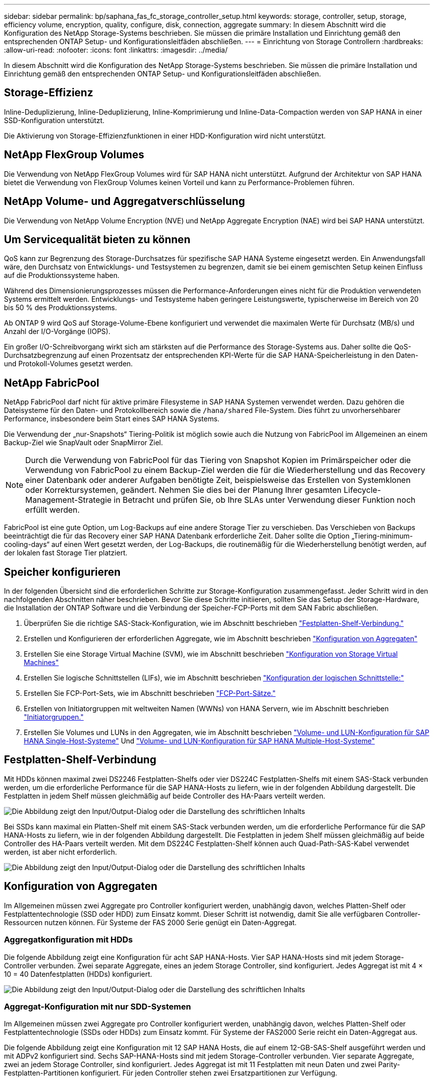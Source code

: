 ---
sidebar: sidebar 
permalink: bp/saphana_fas_fc_storage_controller_setup.html 
keywords: storage, controller, setup, storage, efficiency volume, encryption, quality, configure, disk, connection, aggregate 
summary: In diesem Abschnitt wird die Konfiguration des NetApp Storage-Systems beschrieben. Sie müssen die primäre Installation und Einrichtung gemäß den entsprechenden ONTAP Setup- und Konfigurationsleitfäden abschließen. 
---
= Einrichtung von Storage Controllern
:hardbreaks:
:allow-uri-read: 
:nofooter: 
:icons: font
:linkattrs: 
:imagesdir: ../media/


[role="lead"]
In diesem Abschnitt wird die Konfiguration des NetApp Storage-Systems beschrieben. Sie müssen die primäre Installation und Einrichtung gemäß den entsprechenden ONTAP Setup- und Konfigurationsleitfäden abschließen.



== Storage-Effizienz

Inline-Deduplizierung, Inline-Deduplizierung, Inline-Komprimierung und Inline-Data-Compaction werden von SAP HANA in einer SSD-Konfiguration unterstützt.

Die Aktivierung von Storage-Effizienzfunktionen in einer HDD-Konfiguration wird nicht unterstützt.



== NetApp FlexGroup Volumes

Die Verwendung von NetApp FlexGroup Volumes wird für SAP HANA nicht unterstützt. Aufgrund der Architektur von SAP HANA bietet die Verwendung von FlexGroup Volumes keinen Vorteil und kann zu Performance-Problemen führen.



== NetApp Volume- und Aggregatverschlüsselung

Die Verwendung von NetApp Volume Encryption (NVE) und NetApp Aggregate Encryption (NAE) wird bei SAP HANA unterstützt.



== Um Servicequalität bieten zu können

QoS kann zur Begrenzung des Storage-Durchsatzes für spezifische SAP HANA Systeme eingesetzt werden. Ein Anwendungsfall wäre, den Durchsatz von Entwicklungs- und Testsystemen zu begrenzen, damit sie bei einem gemischten Setup keinen Einfluss auf die Produktionssysteme haben.

Während des Dimensionierungsprozesses müssen die Performance-Anforderungen eines nicht für die Produktion verwendeten Systems ermittelt werden. Entwicklungs- und Testsysteme haben geringere Leistungswerte, typischerweise im Bereich von 20 bis 50 % des Produktionssystems.

Ab ONTAP 9 wird QoS auf Storage-Volume-Ebene konfiguriert und verwendet die maximalen Werte für Durchsatz (MB/s) und Anzahl der I/O-Vorgänge (IOPS).

Ein großer I/O-Schreibvorgang wirkt sich am stärksten auf die Performance des Storage-Systems aus. Daher sollte die QoS-Durchsatzbegrenzung auf einen Prozentsatz der entsprechenden KPI-Werte für die SAP HANA-Speicherleistung in den Daten- und Protokoll-Volumes gesetzt werden.



== NetApp FabricPool

NetApp FabricPool darf nicht für aktive primäre Filesysteme in SAP HANA Systemen verwendet werden. Dazu gehören die Dateisysteme für den Daten- und Protokollbereich sowie die `/hana/shared` File-System. Dies führt zu unvorhersehbarer Performance, insbesondere beim Start eines SAP HANA Systems.

Die Verwendung der „nur-Snapshots“ Tiering-Politik ist möglich sowie auch die Nutzung von FabricPool im Allgemeinen an einem Backup-Ziel wie SnapVault oder SnapMirror Ziel.


NOTE: Durch die Verwendung von FabricPool für das Tiering von Snapshot Kopien im Primärspeicher oder die Verwendung von FabricPool zu einem Backup-Ziel werden die für die Wiederherstellung und das Recovery einer Datenbank oder anderer Aufgaben benötigte Zeit, beispielsweise das Erstellen von Systemklonen oder Korrektursystemen, geändert. Nehmen Sie dies bei der Planung Ihrer gesamten Lifecycle- Management-Strategie in Betracht und prüfen Sie, ob Ihre SLAs unter Verwendung dieser Funktion noch erfüllt werden.

FabricPool ist eine gute Option, um Log-Backups auf eine andere Storage Tier zu verschieben. Das Verschieben von Backups beeinträchtigt die für das Recovery einer SAP HANA Datenbank erforderliche Zeit. Daher sollte die Option „Tiering-minimum-cooling-days“ auf einen Wert gesetzt werden, der Log-Backups, die routinemäßig für die Wiederherstellung benötigt werden, auf der lokalen fast Storage Tier platziert.



== Speicher konfigurieren

In der folgenden Übersicht sind die erforderlichen Schritte zur Storage-Konfiguration zusammengefasst. Jeder Schritt wird in den nachfolgenden Abschnitten näher beschrieben. Bevor Sie diese Schritte initiieren, sollten Sie das Setup der Storage-Hardware, die Installation der ONTAP Software und die Verbindung der Speicher-FCP-Ports mit dem SAN Fabric abschließen.

. Überprüfen Sie die richtige SAS-Stack-Konfiguration, wie im Abschnitt beschrieben link:saphana_fas_fc_storage_controller_setup.html#disk-shelf-connection["Festplatten-Shelf-Verbindung."]
. Erstellen und Konfigurieren der erforderlichen Aggregate, wie im Abschnitt beschrieben link:saphana_fas_fc_storage_controller_setup.html#aggregate-configuration["Konfiguration von Aggregaten"]
. Erstellen Sie eine Storage Virtual Machine (SVM), wie im Abschnitt beschrieben link:saphana_fas_fc_storage_controller_setup.html#storage-virtual-machine-configuration["Konfiguration von Storage Virtual Machines"]
. Erstellen Sie logische Schnittstellen (LIFs), wie im Abschnitt beschrieben link:saphana_fas_fc_storage_controller_setup.html#logical-interface-configuration["Konfiguration der logischen Schnittstelle:"]
. Erstellen Sie FCP-Port-Sets, wie im Abschnitt beschrieben link:saphana_fas_fc_storage_controller_setup.html#fcp-port-sets["FCP-Port-Sätze."]
. Erstellen von Initiatorgruppen mit weltweiten Namen (WWNs) von HANA Servern, wie im Abschnitt beschrieben link:saphana_fas_fc_storage_controller_setup.html#initiator-groups["Initiatorgruppen."]
. Erstellen Sie Volumes und LUNs in den Aggregaten, wie im Abschnitt beschrieben link:saphana_fas_fc_storage_controller_setup.html#volume-and-lun-configuration-for-sap-hana-single-host-systems["Volume- und LUN-Konfiguration für SAP HANA Single-Host-Systeme"] Und link:saphana_fas_fc_storage_controller_setup.html#volume-and-lun-configuration-for-sap-hana-multiple-host-systems["Volume- und LUN-Konfiguration für SAP HANA Multiple-Host-Systeme"]




== Festplatten-Shelf-Verbindung

Mit HDDs können maximal zwei DS2246 Festplatten-Shelfs oder vier DS224C Festplatten-Shelfs mit einem SAS-Stack verbunden werden, um die erforderliche Performance für die SAP HANA-Hosts zu liefern, wie in der folgenden Abbildung dargestellt. Die Festplatten in jedem Shelf müssen gleichmäßig auf beide Controller des HA-Paars verteilt werden.

image:saphana_fas_fc_image10.png["Die Abbildung zeigt den Input/Output-Dialog oder die Darstellung des schriftlichen Inhalts"]

Bei SSDs kann maximal ein Platten-Shelf mit einem SAS-Stack verbunden werden, um die erforderliche Performance für die SAP HANA-Hosts zu liefern, wie in der folgenden Abbildung dargestellt. Die Festplatten in jedem Shelf müssen gleichmäßig auf beide Controller des HA-Paars verteilt werden. Mit dem DS224C Festplatten-Shelf können auch Quad-Path-SAS-Kabel verwendet werden, ist aber nicht erforderlich.

image:saphana_fas_fc_image11.png["Die Abbildung zeigt den Input/Output-Dialog oder die Darstellung des schriftlichen Inhalts"]



== Konfiguration von Aggregaten

Im Allgemeinen müssen zwei Aggregate pro Controller konfiguriert werden, unabhängig davon, welches Platten-Shelf oder Festplattentechnologie (SSD oder HDD) zum Einsatz kommt. Dieser Schritt ist notwendig, damit Sie alle verfügbaren Controller-Ressourcen nutzen können. Für Systeme der FAS 2000 Serie genügt ein Daten-Aggregat.



=== Aggregatkonfiguration mit HDDs

Die folgende Abbildung zeigt eine Konfiguration für acht SAP HANA-Hosts. Vier SAP HANA-Hosts sind mit jedem Storage-Controller verbunden. Zwei separate Aggregate, eines an jedem Storage Controller, sind konfiguriert. Jedes Aggregat ist mit 4 × 10 = 40 Datenfestplatten (HDDs) konfiguriert.

image:saphana_fas_fc_image12.png["Die Abbildung zeigt den Input/Output-Dialog oder die Darstellung des schriftlichen Inhalts"]



=== Aggregat-Konfiguration mit nur SDD-Systemen

Im Allgemeinen müssen zwei Aggregate pro Controller konfiguriert werden, unabhängig davon, welches Platten-Shelf oder Festplattentechnologie (SSDs oder HDDs) zum Einsatz kommt. Für Systeme der FAS2000 Serie reicht ein Daten-Aggregat aus.

Die folgende Abbildung zeigt eine Konfiguration mit 12 SAP HANA Hosts, die auf einem 12-GB-SAS-Shelf ausgeführt werden und mit ADPv2 konfiguriert sind. Sechs SAP-HANA-Hosts sind mit jedem Storage-Controller verbunden. Vier separate Aggregate, zwei an jedem Storage Controller, sind konfiguriert. Jedes Aggregat ist mit 11 Festplatten mit neun Daten und zwei Parity-Festplatten-Partitionen konfiguriert. Für jeden Controller stehen zwei Ersatzpartitionen zur Verfügung.

image:saphana_fas_fc_image13.jpg["Die Abbildung zeigt den Input/Output-Dialog oder die Darstellung des schriftlichen Inhalts"]



== Konfiguration von Storage Virtual Machines

SAP Landschaften mit SAP HANA Datenbanken aus mehreren Hosts können eine einzige SVM verwenden. Falls erforderlich, kann jeder SAP-Landschaft auch eine SVM zugewiesen werden, falls diese von verschiedenen Teams innerhalb eines Unternehmens gemanagt werden. Die Screenshots und die Befehlsausgaben in diesem Dokument verwenden eine SVM mit dem Namen `hana`.



== Konfiguration der logischen Schnittstelle

Innerhalb der Storage-Cluster-Konfiguration muss eine Netzwerkschnittstelle (LIF) erstellt und einem dedizierten FCP-Port zugewiesen werden. Wenn beispielsweise vier FCP-Ports aus Performance-Gründen erforderlich sind, müssen vier LIFs erstellt werden. Die folgende Abbildung zeigt einen Screenshot der vier LIFs (mit dem Namen `fc_*_*)` Die auf dem konfiguriert wurden `hana` SVM:

image:saphana_fas_fc_image14.jpeg["Die Abbildung zeigt den Input/Output-Dialog oder die Darstellung des schriftlichen Inhalts"]

Während der SVM-Erstellung mit ONTAP 9.8 System Manager können alle erforderlichen physischen FCP-Ports ausgewählt und automatisch eine LIF pro physischem Port erstellt werden.

Die folgende Abbildung zeigt die Erstellung von SVM und LIFs mit ONTAP 9.8 System Manager.

image:saphana_fas_fc_image15.jpeg["Die Abbildung zeigt den Input/Output-Dialog oder die Darstellung des schriftlichen Inhalts"]



== Initiatorgruppen

Eine Initiatorgruppe kann für jeden Server oder für eine Gruppe von Servern konfiguriert werden, die Zugriff auf eine LUN benötigen. Für die iGroup Konfiguration sind die weltweiten Port-Namen (WWPNs) der Server erforderlich.

Verwenden der `sanlun` Führen Sie den folgenden Befehl aus, um die WWPNs jedes SAP HANA-Hosts abzurufen:

....
stlrx300s8-6:~ # sanlun fcp show adapter
/sbin/udevadm
/sbin/udevadm

host0 ...... WWPN:2100000e1e163700
host1 ...... WWPN:2100000e1e163701
....

NOTE: Der `sanlun` Tool ist Teil der NetApp Host Utilities und muss auf jedem SAP HANA Host installiert sein. Mehr Details finden Sie in Abschnitt link:saphana_fas_fc_host_setup.html["Hosteinrichtung:"]

Die folgende Abbildung zeigt die Liste der Initiatoren für SS3_HANA. Die Initiatorgruppe enthält alle WWPNs der Server und ist dem Port-Satz des Storage Controllers zugewiesen.

image:saphana_fas_fc_image17.jpeg["Die Abbildung zeigt den Input/Output-Dialog oder die Darstellung des schriftlichen Inhalts"]



== Volume- und LUN-Konfiguration für SAP HANA Single-Host-Systeme

Die folgende Abbildung zeigt die Volume-Konfiguration von vier SAP HANA-Systemen mit einem Host. Die Daten- und Protokoll-Volumes jedes SAP HANA Systems werden auf verschiedene Storage Controller verteilt. Beispiel: Volume `SID1`_`data`_`mnt00001 `is configured on controller A and volume `SID1`_`log`_`mnt00001` Ist auf Controller B konfiguriert Für jedes Volume wird eine einzelne LUN konfiguriert.


NOTE: Wird für die SAP HANA Systeme nur ein Storage-Controller eines Hochverfügbarkeitspaars (HA) verwendet, können Daten-Volumes und Protokoll-Volumes auch auf demselben Storage Controller gespeichert werden.

image:saphana_fas_fc_image18.jpg["Die Abbildung zeigt den Input/Output-Dialog oder die Darstellung des schriftlichen Inhalts"]

Für jeden SAP HANA-Host, ein Daten-Volume, ein Protokoll-Volume und ein Volume für `/hana/shared` Werden konfiguriert. Die folgende Tabelle zeigt eine Beispielkonfiguration mit vier SAP HANA Single-Host-Systemen.

|===
| Zweck | Aggregat 1 bei Controller A | Aggregat 2 bei Controller A | Aggregat 1 bei Controller B | Aggregieren 2 bei Controller B 


| Daten-, Protokoll- und freigegebene Volumes für System SID1 | Datenvolumen: SID1_Data_mnt00001 | Freigegebenes Volume: SID1_Shared | – | Protokollvolumen: SID1_log_mnt00001 


| Daten-, Protokoll- und freigegebene Volumes für System SID2 | – | Protokollvolumen: SID2_log_mnt00001 | Datenvolumen: SID2_Data_mnt00001 | Freigegebenes Volume: SID2_Shared 


| Daten-, Protokoll- und gemeinsam genutzte Volumes für System SID3 | Gemeinsam genutztes Volume: SID3_shared | Datenvolumen: SID3_Data_mnt00001 | Protokollvolumen: SID3_log_mnt00001 | – 


| Daten-, Protokoll- und gemeinsam genutzte Volumes für System SID4 | Protokollvolumen: SID4_log_mnt00001 | – | Gemeinsam genutztes Volume: SID4_shared | Datenvolumen: SID4_Data_mnt00001 
|===
Die nächste Tabelle zeigt ein Beispiel für die Mount-Point-Konfiguration für ein System mit einem einzelnen Host.

|===
| LUN | Bereitstellungspunkt beim HANA-Host | Hinweis 


| SID1_Data_mnt00001 | /hana/Data/SID1/mnt00001 | Mit /etc/fstab-Eintrag montiert 


| SID1_log_mnt00001 | /hana/log/SID1/mnt00001 | Mit /etc/fstab-Eintrag montiert 


| SID1_Shared | /hana/Shared/SID1 | Mit /etc/fstab-Eintrag montiert 
|===

NOTE: Mit der beschriebenen Konfiguration wird der verwendet `/usr/sap/SID1` Verzeichnis, in dem das Standard-Home-Verzeichnis des Benutzers SID1adm gespeichert ist, befindet sich auf der lokalen Festplatte. Für ein Disaster Recovery mit festplattenbasierter Replizierung empfiehlt NetApp die Erstellung einer zusätzlichen LUN innerhalb von `SID1`_`shared `volume for the `/usr/sap/SID1` Verzeichnis so dass alle Dateisysteme auf dem zentralen Speicher sind.



== Volume- und LUN-Konfiguration für SAP HANA Single-Host-Systeme mit Linux LVM

Der Linux LVM kann verwendet werden, um die Leistung zu steigern und um LUN-Größenbeschränkungen zu beheben. Die verschiedenen LUNs einer LVM Volume-Gruppe sollten in einem anderen Aggregat und einem anderen Controller gespeichert werden. Die folgende Tabelle enthält ein Beispiel für zwei LUNs pro Volume-Gruppe.


NOTE: Zur Erfüllung der SAP HANA-KPIs ist es nicht erforderlich, LVM mit mehreren LUNs zu verwenden. Ein einzelnes LUN-Setup erfüllt die erforderlichen KPIs.

|===
| Zweck | Aggregat 1 bei Controller A | Aggregat 2 bei Controller A | Aggregat 1 bei Controller B | Aggregieren 2 bei Controller B 


| Daten-, Protokoll- und gemeinsam genutzte Volumes für LVM-basierte Systeme | Datenvolumen: SID1_Data_mnt00001 | Gemeinsames Volume: SID1_Shared Log2 Volume: SID1_log2_mnt00001 | Daten2 Volumen: SID1_data2_mnt00001 | Protokollvolumen: SID1_log_mnt00001 
|===
Auf dem SAP HANA-Host müssen Volume-Gruppen und logische Volumes erstellt und eingebunden werden. In der nächsten Tabelle werden die Mount-Punkte für Einzelhostsysteme mit LVM aufgeführt.

|===
| Logisches Volume/LUN | Bereitstellungspunkt beim SAP HANA-Host | Hinweis 


| LV: SID1_Data_mnt0000-vol | /hana/Data/SID1/mnt00001 | Mit /etc/fstab-Eintrag montiert 


| LV: SID1_log_mnt00001-vol | /hana/log/SID1/mnt00001 | Mit /etc/fstab-Eintrag montiert 


| LUN: SID1_Shared | /hana/Shared/SID1 | Mit /etc/fstab-Eintrag montiert 
|===

NOTE: Mit der beschriebenen Konfiguration wird der verwendet `/usr/sap/SID1` Verzeichnis, in dem das Standard-Home-Verzeichnis des Benutzers SID1adm gespeichert ist, befindet sich auf der lokalen Festplatte. Für ein Disaster Recovery mit festplattenbasierter Replizierung empfiehlt NetApp die Erstellung einer zusätzlichen LUN innerhalb von `SID1`_`shared `volume for the `/usr/sap/SID1` Verzeichnis so dass alle Dateisysteme auf dem zentralen Speicher sind.



== Volume- und LUN-Konfiguration für SAP HANA Multiple-Host-Systeme

Die folgende Abbildung zeigt die Volume-Konfiguration eines SAP HANA Systems mit 4+1 und mehreren Hosts. Die Daten-Volumes und Protokoll-Volumes jedes SAP HANA-Hosts werden auf verschiedene Storage-Controller verteilt. Beispiel: Das Volume `SID`_`data`_`mnt00001` Wird für Controller A und Volume konfiguriert `SID`_`log`_`mnt00001` Ist auf Controller B konfiguriert Eine LUN ist innerhalb jedes Volumes konfiguriert.

Der `/hana/shared` Das Volume muss von allen HANA-Hosts zugänglich sein und wird daher mithilfe von NFS exportiert. Obwohl es für die keine spezifischen Performance-KPIs gibt `/hana/shared` NetApp empfiehlt die Verwendung einer 10-Gbit-Ethernet-Verbindung.


NOTE: Wenn für das SAP HANA System nur ein Storage-Controller eines HA-Paars verwendet wird, können Daten- und Protokoll-Volumes auch auf demselben Storage Controller gespeichert werden.

image:saphana_fas_fc_image19.jpg["Die Abbildung zeigt den Input/Output-Dialog oder die Darstellung des schriftlichen Inhalts"]

Für jeden SAP HANA-Host werden ein Daten-Volume und ein Protokoll-Volume erstellt. Der `/hana/shared` Das Volume wird von allen Hosts des SAP HANA-Systems verwendet. Die folgende Abbildung zeigt eine Beispielkonfiguration für ein SAP HANA System mit 4+1 mehreren Hosts.

|===
| Zweck | Aggregat 1 bei Controller A | Aggregat 2 bei Controller A | Aggregat 1 bei Controller B | Aggregieren 2 bei Controller B 


| Daten- und Protokoll-Volumes für Node 1 | Datenvolumen: SID_Data_mnt00001 | – | Protokollvolumen: SID_log_mnt00001 | – 


| Daten- und Protokoll-Volumes für Node 2 | Protokollvolumen: SID_log_mnt002 | – | Datenvolumen: SID_Data_mnt002 | – 


| Daten- und Protokoll-Volumes für Node 3 | – | Datenvolumen: SID_Data_mnt00003 | – | Protokollvolumen: SID_log_mnt00003 


| Daten- und Protokoll-Volumes für Node 4 | – | Protokollvolumen: SID_log_mnt004 | – | Datenvolumen: SID_Data_mnt00004 


| Gemeinsames Volume für alle Hosts | Gemeinsam genutztes Volume: SID_shared | – | – | – 
|===
Die nächste Tabelle zeigt die Konfiguration und die Mount-Punkte eines Systems mit mehreren Hosts mit vier aktiven SAP HANA-Hosts.

|===
| LUN oder Volume | Bereitstellungspunkt beim SAP HANA-Host | Hinweis 


| LUN: SID_Data_mnt00001 | /hana/Data/SID/mnt00001 | Montiert mit Speicheranschluss 


| LUN: SID_log_mnt00001 | /hana/log/SID/mnt00001 | Montiert mit Speicheranschluss 


| LUN: SID_Data_mnt002 | /hana/Data/SID/mnt002 | Montiert mit Speicheranschluss 


| LUN: SID_log_mnt002 | /hana/log/SID/mnt002 | Montiert mit Speicheranschluss 


| LUN: SID_Data_mnt003 | /hana/Data/SID/mnt003 | Montiert mit Speicheranschluss 


| LUN: SID_log_mnt003 | /hana/log/SID/mnt003 | Montiert mit Speicheranschluss 


| LUN: SID_Data_mnt004 | /hana/Data/SID/mnt004 | Montiert mit Speicheranschluss 


| LUN: SID_log_mnt004 | /hana/log/SID/mnt004 | Montiert mit Speicheranschluss 


| Volume: SID_Shared | /hana/Shared/SID | Gemountet auf allen Hosts mit NFS und /etc/fstab Eintrag 
|===

NOTE: Mit der beschriebenen Konfiguration wird der verwendet `/usr/sap/SID` Verzeichnis, in dem das Standard-Home-Verzeichnis des Benutzers SIDadm gespeichert ist, befindet sich auf der lokalen Festplatte für jeden HANA-Host. Bei einem Disaster Recovery Setup mit festplattenbasierter Replizierung empfiehlt NetApp das Erstellen von vier zusätzlichen Unterverzeichnissen in `SID`_`shared` Volume für das `/usr/sap/SID` Dateisystem so, dass jeder Datenbank-Host alle seine Dateisysteme auf dem zentralen Speicher hat.



== Volume- und LUN-Konfiguration für SAP HANA Systeme mit mehreren Hosts unter Verwendung von Linux LVM

Der Linux LVM kann verwendet werden, um die Leistung zu steigern und um LUN-Größenbeschränkungen zu beheben. Die verschiedenen LUNs einer LVM Volume-Gruppe sollten in einem anderen Aggregat und einem anderen Controller gespeichert werden. Die folgende Tabelle zeigt ein Beispiel für zwei LUNs pro Volume-Gruppe für ein 2+1 SAP HANA System mit mehreren Hosts.


NOTE: Es ist nicht notwendig, LVM zu verwenden, um mehrere LUN zu kombinieren, um die SAP HANA-KPIs zu erfüllen. Ein einzelnes LUN-Setup erfüllt die erforderlichen KPIs.

|===
| Zweck | Aggregat 1 bei Controller A | Aggregat 2 bei Controller A | Aggregat 1 bei Controller B | Aggregieren 2 bei Controller B 


| Daten- und Protokoll-Volumes für Node 1 | Datenvolumen: SID_Data_mnt00001 | Log2-Volumen: SID_log2_mnt00001 | Protokollvolumen: SID_log_mnt00001 | Daten2 Volumen: SID_data2_mnt00001 


| Daten- und Protokoll-Volumes für Node 2 | Log2-Volumen: SID_log2_mnt002 | Datenvolumen: SID_Data_mnt002 | Daten2 Volumen: SID_data2_mnt002 | Protokollvolumen: SID_log_mnt002 


| Gemeinsames Volume für alle Hosts | Gemeinsam genutztes Volume: SID_shared | – | – | – 
|===
Auf dem SAP HANA-Host müssen Volume-Gruppen und logische Volumes erstellt und eingebunden werden:

|===
| Logisches Volumen (LV) oder Volumen | Bereitstellungspunkt beim SAP HANA-Host | Hinweis 


| LV: SID_Data_mnt00001-vol | /hana/Data/SID/mnt00001 | Montiert mit Speicheranschluss 


| LV: SID_log_mnt00001-vol | /hana/log/SID/mnt00001 | Montiert mit Speicheranschluss 


| LV: SID_Data_mnt002-vol | /hana/Data/SID/mnt002 | Montiert mit Speicheranschluss 


| LV: SID_Log_mnt002-vol | /hana/log/SID/mnt002 | Montiert mit Speicheranschluss 


| Volume: SID_Shared | /hana/Shared | Gemountet auf allen Hosts mit NFS und /etc/fstab Eintrag 
|===

NOTE: Mit der beschriebenen Konfiguration wird der verwendet `/usr/sap/SID` Verzeichnis, in dem das Standard-Home-Verzeichnis des Benutzers SIDadm gespeichert ist, befindet sich auf der lokalen Festplatte für jeden HANA-Host. Bei einem Disaster Recovery Setup mit festplattenbasierter Replizierung empfiehlt NetApp das Erstellen von vier zusätzlichen Unterverzeichnissen in `SID`_`shared` Volume für das `/usr/sap/SID` Dateisystem so, dass jeder Datenbank-Host alle seine Dateisysteme auf dem zentralen Speicher hat.



== Volume-Optionen

Die in der folgenden Tabelle aufgeführten Volume-Optionen müssen geprüft und auf allen SVMs eingestellt werden.

|===
| Aktion | ONTAP 9 


| Deaktivieren Sie automatische Snapshot Kopien | vol modify –vserver <vserver-Name> -Volume <volname> -Snapshot-Policy keine 


| Deaktivieren Sie die Sichtbarkeit des Snapshot Verzeichnisses | vol modify -vserver <vserver-Name> -Volume <volname> -Snapdir-Access false 
|===


== Erstellen von LUNs, Volumes und Zuordnen von LUNs zu Initiatorgruppen

Mit NetApp OnCommand System Manager können Storage Volumes und LUNs erstellt und den Initiatorgruppen der Server zugeordnet werden.

Die folgenden Schritte zeigen die Konfiguration eines 2+1-HANA-Systems mit mehreren Hosts und SID SS3.

. Starten Sie den Assistenten „LUN erstellen“ in NetApp ONTAP System Manager.
+
image:saphana_fas_fc_image20.jpeg["Die Abbildung zeigt den Input/Output-Dialog oder die Darstellung des schriftlichen Inhalts"]

. Geben Sie den LUN-Namen ein, wählen Sie den LUN-Typ aus und geben Sie die Größe der LUN ein.
+
image:saphana_fas_fc_image21.jpeg["Die Abbildung zeigt den Input/Output-Dialog oder die Darstellung des schriftlichen Inhalts"]

. Geben Sie den Volume-Namen und das Hosting-Aggregat ein.
+
image:saphana_fas_fc_image22.jpeg["Die Abbildung zeigt den Input/Output-Dialog oder die Darstellung des schriftlichen Inhalts"]

. Wählen Sie die Initiatorgruppen aus, denen die LUNs zugeordnet werden sollen.
+
image:saphana_fas_fc_image23.jpeg["Die Abbildung zeigt den Input/Output-Dialog oder die Darstellung des schriftlichen Inhalts"]

. Stellen Sie die QoS-Einstellungen bereit.
+
image:saphana_fas_fc_image24.jpeg["Die Abbildung zeigt den Input/Output-Dialog oder die Darstellung des schriftlichen Inhalts"]

. Klicken Sie auf der Übersichtsseite auf Weiter.
+
image:saphana_fas_fc_image25.jpeg["Die Abbildung zeigt den Input/Output-Dialog oder die Darstellung des schriftlichen Inhalts"]

. Klicken Sie auf der Fertigungsseite auf Fertig stellen.
+
image:saphana_fas_fc_image26.jpeg["Die Abbildung zeigt den Input/Output-Dialog oder die Darstellung des schriftlichen Inhalts"]

. Wiederholen Sie die Schritte 2 bis 7 für jede LUN.
+
Die folgende Abbildung zeigt eine Zusammenfassung aller LUNs, die für die Einrichtung von 2+1 mit mehreren Hosts erstellt werden müssen.

+
image:saphana_fas_fc_image27.jpeg["Die Abbildung zeigt den Input/Output-Dialog oder die Darstellung des schriftlichen Inhalts"]





== Erstellen von LUNs, Volumes und Zuordnen von LUNs zu Initiatorgruppen über die CLI

Dieser Abschnitt zeigt eine Beispielkonfiguration mit der Befehlszeile mit ONTAP 9.8 für ein 2+1 SAP HANA mehrere Hostsysteme mit SID FC5 unter Verwendung von LVM und zwei LUNs pro LVM Volume-Gruppe.

. Erstellung aller erforderlichen Volumes
+
....
vol create -volume FC5_data_mnt00001 -aggregate aggr1_1 -size 1200g  -snapshot-policy none -foreground true -encrypt false  -space-guarantee none
vol create -volume FC5_log_mnt00002  -aggregate aggr2_1 -size 280g  -snapshot-policy none -foreground true -encrypt false  -space-guarantee none
vol create -volume FC5_log_mnt00001  -aggregate aggr1_2 -size 280g -snapshot-policy none -foreground true -encrypt false -space-guarantee none
vol create -volume FC5_data_mnt00002  -aggregate aggr2_2 -size 1200g -snapshot-policy none -foreground true -encrypt false -space-guarantee none
vol create -volume FC5_data2_mnt00001 -aggregate aggr1_2 -size 1200g -snapshot-policy none -foreground true -encrypt false -space-guarantee none
vol create -volume FC5_log2_mnt00002  -aggregate aggr2_2 -size 280g -snapshot-policy none -foreground true -encrypt false -space-guarantee none
vol create -volume FC5_log2_mnt00001  -aggregate aggr1_1 -size 280g -snapshot-policy none -foreground true -encrypt false  -space-guarantee none
vol create -volume FC5_data2_mnt00002  -aggregate aggr2_1 -size 1200g -snapshot-policy none -foreground true -encrypt false -space-guarantee none
vol create -volume FC5_shared -aggregate aggr1_1 -size 512g -state online -policy default -snapshot-policy none -junction-path /FC5_shared -encrypt false  -space-guarantee none
....
. Erstellen Sie alle LUNs.
+
....
lun create -path  /vol/FC5_data_mnt00001/FC5_data_mnt00001   -size 1t -ostype linux -space-reserve disabled -space-allocation disabled -class regular
lun create -path /vol/FC5_data2_mnt00001/FC5_data2_mnt00001 -size 1t -ostype linux -space-reserve disabled -space-allocation disabled -class regular
lun create -path /vol/FC5_data_mnt00002/FC5_data_mnt00002 -size 1t -ostype linux -space-reserve disabled -space-allocation disabled -class regular
lun create -path /vol/FC5_data2_mnt00002/FC5_data2_mnt00002 -size 1t -ostype linux -space-reserve disabled -space-allocation disabled -class regular
lun create -path /vol/FC5_log_mnt00001/FC5_log_mnt00001 -size 260g -ostype linux -space-reserve disabled -space-allocation disabled -class regular
lun create -path /vol/FC5_log2_mnt00001/FC5_log2_mnt00001 -size 260g -ostype linux -space-reserve disabled -space-allocation disabled -class regular
lun create -path /vol/FC5_log_mnt00002/FC5_log_mnt00002 -size 260g -ostype linux -space-reserve disabled -space-allocation disabled -class regular
lun create -path /vol/FC5_log2_mnt00002/FC5_log2_mnt00002 -size 260g -ostype linux -space-reserve disabled -space-allocation disabled -class regular
....
. Erstellen Sie die Initiatorgruppe für alle Server, die zu System FC5 gehören.
+
....
lun igroup create -igroup HANA-FC5 -protocol fcp -ostype linux -initiator 10000090fadcc5fa,10000090fadcc5fb, 10000090fadcc5c1,10000090fadcc5c2,  10000090fadcc5c3,10000090fadcc5c4 -vserver hana
....
. Ordnen Sie alle LUNs der erstellten Initiatorgruppe zu.
+
....
lun map -path  /vol/FC5_data_mnt00001/FC5_data_mnt00001    -igroup HANA-FC5
lun map -path /vol/FC5_data2_mnt00001/FC5_data2_mnt00001  -igroup HANA-FC5
lun map -path /vol/FC5_data_mnt00002/FC5_data_mnt00002  -igroup HANA-FC5
lun map -path /vol/FC5_data2_mnt00002/FC5_data2_mnt00002  -igroup HANA-FC5
lun map -path /vol/FC5_log_mnt00001/FC5_log_mnt00001  -igroup HANA-FC5
lun map -path /vol/FC5_log2_mnt00001/FC5_log2_mnt00001  -igroup HANA-FC5
lun map -path /vol/FC5_log_mnt00002/FC5_log_mnt00002  -igroup HANA-FC5
lun map -path /vol/FC5_log2_mnt00002/FC5_log2_mnt00002  -igroup HANA-FC5
....

